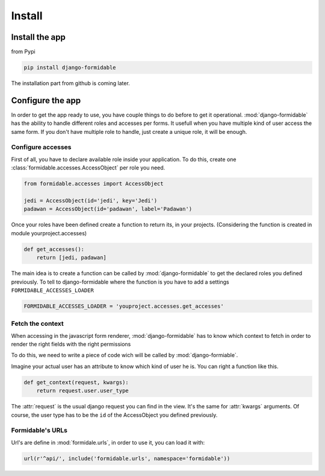 Install
+++++++

Install the app
===============

from Pypi

.. code-block:: sh

    pip install django-formidable


The installation part from github is coming later.


Configure the app
=================

In order to get the app ready to use, you have couple things to do before
to get it operational. :mod:`django-formidable` has the ability to handle
different roles and accesses per forms. It usefull when you have multiple kind
of user access the same form. If you don't have multiple role to handle, just
create a unique role, it will be enough.


Configure accesses
------------------

First of all, you have to declare available role inside your application. To do
this, create one :class:`formidable.accesses.AccessObject` per role you need.

.. code-block:: python

    from formidable.accesses import AccessObject

    jedi = AccessObject(id='jedi', key='Jedi')
    padawan = AccessObject(id='padawan', label='Padawan')


Once your roles have been defined create a function to return its, in your
projects. (Considering the function is created in module yourproject.accesses)

.. code-block:: python

    def get_accesses():
        return [jedi, padawan]


The main idea is to create a function can be called by :mod:`django-formidable`
to get the declared roles you defined previously. To tell to django-formidable
where the function is you have to add a settings ``FORMIDABLE_ACCESSES_LOADER``

.. code-block:: python

    FORMIDABLE_ACCESSES_LOADER = 'youproject.accesses.get_accesses'


Fetch the context
-----------------

When accessing in the javascript form renderer, :mod:`django-formidable` has
to know which context to fetch in order to render the right fields with the
right permissions

To do this, we need to write a piece of code wich will be called by
:mod:`django-formiable`.

Imagine your actual user has an attribute to know which kind of user he is.
You can right a function like this.

.. code-block:: python

    def get_context(request, kwargs):
        return request.user.user_type


The :attr:`request` is the usual django request you can find in the view. It's
the same for :attr:`kwargs` arguments.
Of course, the user type has to be the ``id`` of the AccessObject you defined
previously.


Formidable's URLs
-----------------

Url's are define in :mod:`formidale.urls`, in order to use it, you can load it
with:

.. code-block:: python

    url(r'^api/', include('formidable.urls', namespace='formidable'))
